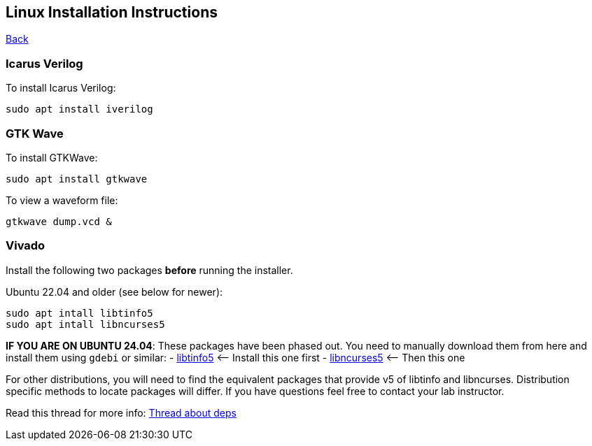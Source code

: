 == Linux Installation Instructions

xref:index.adoc[Back]

=== Icarus Verilog

To install Icarus Verilog:

`sudo apt install iverilog`

=== GTK Wave

To install GTKWave:

`sudo apt install gtkwave`

To view a waveform file:

`gtkwave dump.vcd &`

=== Vivado

Install the following two packages *before* running the installer.

Ubuntu 22.04 and older (see below for newer):

....
sudo apt intall libtinfo5
sudo apt intall libncurses5
....

*IF YOU ARE ON UBUNTU 24.04*: These packages have been phased out. You
need to manually download them from here and install them using `gdebi`
or similar: -
https://packages.ubuntu.com/jammy-updates/libtinfo5[libtinfo5] <–
Install this one first -
https://packages.ubuntu.com/jammy/libncurses5[libncurses5] <– Then this
one

For other distributions, you will need to find the equivalent packages
that provide v5 of libtinfo and libncurses. Distribution specific
methods to locate packages will differ. If you have questions feel free
to contact your lab instructor.

Read this thread for more info:
https://support.xilinx.com/s/question/0D52E00006hpmTmSAI/vivado-20183-final-processing-hangs-at-generating-installed-device-list-on-ubuntu-1904?language=en_US[Thread
about deps]
